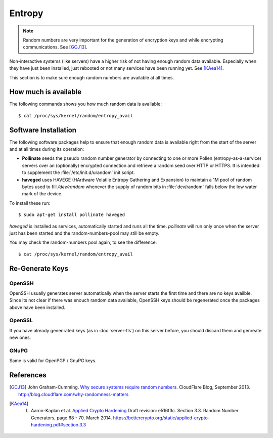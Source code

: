 Entropy
=======

.. note::
   Random numbers are very important for the generation of encryption keys and 
   while encrypting communications. See [GCJ13]_.


Non-interactive systems (like servers) have a higher risk of not having enough 
random data available. Especially when they have just been installed, just 
rebooted or not many services have been running yet. See [KAea14]_.

This section is to make sure enough random numbers are available at all times.


How much is available
---------------------

The following commands shows you how much random data is available::

	$ cat /proc/sys/kernel/random/entropy_avail


Software Installation
---------------------

The following software packages help to ensure that enough random data is 
available right from the start of the server and at all times during its 
operation:

* **Pollinate** seeds the pseudo random number generator by connecting to one or
  more Pollen (entropy-as-a-service) servers over an (optionally) encrypted 
  connection and retrieve a random seed over HTTP or HTTPS. It is intended to 
  supplement the :file:`/etc/init.d/urandom` init script.

* **haveged** uses HAVEGE (HArdware Volatile Entropy Gathering and Expansion) to 
  maintain a 1M pool of random bytes used to fill `/dev/random` whenever the 
  supply of random bits in :file:`dev/random` falls below the low water mark of 
  the device.

To install these run::

   $ sudo apt-get install pollinate haveged

*haveged* is installed as services, automatically started and runs all the time.
*pollinate* will run only once when the server just has been started and the 
random-numbers-pool may still be empty.

You may check the random-numbers pool again, to see the difference::

	$ cat /proc/sys/kernel/random/entropy_avail

Re-Generate Keys
----------------

OpenSSH
^^^^^^^

OpenSSH usually generates server automatically when the server starts the first 
time and there are no keys availble. Since its not clear if there was enouch 
random data available, OpenSSH keys should be regenerated once the packages 
above have been installed.


OpenSSL
^^^^^^^

If you have already genenrated keys (as in :doc:`server-tls`) on this server 
before, you should discard them and genreate new ones.


GNuPG
^^^^^

Same is valid for OpenPGP / GnuPG keys.


References
----------

.. [GCJ13] 
   John Graham-Cumming. `Why secure systems require random numbers <http://blog.cloudflare.com/why-randomness-matters>`_. CloudFlare Blog, September 2013. http://blog.cloudflare.com/why-randomness-matters

.. [KAea14]
   L. Aaron-Kaplan et al. `Applied Crypto Hardening <https://bettercrypto.org/static/applied-crypto-hardening.pdf#section.3.3>`_ Draft revision: e516f3c. Section 3.3. Random Number Generators, page 68 - 70. March 2014. https://bettercrypto.org/static/applied-crypto-hardening.pdf#section.3.3
